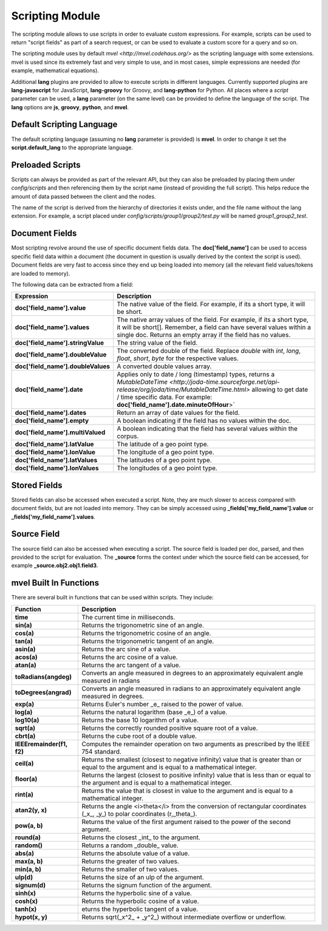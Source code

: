 Scripting Module
================

The scripting module allows to use scripts in order to evaluate custom expressions. For example, scripts can be used to return "script fields" as part of a search request, or can be used to evaluate a custom score for a query and so on.


The scripting module uses by default `mvel <http://mvel.codehaus.org/>` as the scripting language with some extensions. mvel is used since its extremely fast and very simple to use, and in most cases, simple expressions are needed (for example, mathematical equations).


Additional **lang** plugins are provided to allow to execute scripts in different languages. Currently supported plugins are **lang-javascript** for JavaScript, **lang-groovy** for Groovy, and **lang-python** for Python. All places where a `script` parameter can be used, a **lang** parameter (on the same level) can be provided to define the language of the script. The **lang** options are **js**, **groovy**, **python**, and **mvel**.


Default Scripting Language
--------------------------

The default scripting language (assuming no **lang** parameter is provided) is **mvel**. In order to change it set the **script.default_lang** to the appropriate language.


Preloaded Scripts
-----------------

Scripts can always be provided as part of the relevant API, but they can also be preloaded by placing them under `config/scripts` and then referencing them by the script name (instead of providing the full script). This helps reduce the amount of data passed between the client and the nodes.


The name of the script is derived from the hierarchy of directories it exists under, and the file name without the lang extension. For example, a script placed under `config/scripts/group1/group2/test.py` will be named `group1_group2_test`.


Document Fields
---------------

Most scripting revolve around the use of specific document fields data. The **doc['field_name']** can be used to access specific field data within a document (the document in question is usually derived by the context the script is used). Document fields are very fast to access since they end up being loaded into memory (all the relevant field values/tokens are loaded to memory).


The following data can be extracted from a field:


====================================  ==================================================================================================================================================================================================================================================================
 Expression                            Description                                                                                                                                                                                                                                                      
====================================  ==================================================================================================================================================================================================================================================================
**doc['field_name'].value**           The native value of the field. For example, if its a short type, it will be short.                                                                                                                                                                                
**doc['field_name'].values**          The native array values of the field. For example, if its a short type, it will be short[]. Remember, a field can have several values within a single doc. Returns an empty array if the field has no values.                                                     
**doc['field_name'].stringValue**     The string value of the field.                                                                                                                                                                                                                                    
**doc['field_name'].doubleValue**     The converted double of the field. Replace `double` with `int`, `long`, `float`, `short`, `byte` for the respective values.                                                                                                                                       
**doc['field_name'].doubleValues**    A converted double values array.                                                                                                                                                                                                                                  
**doc['field_name'].date**             Applies only to date / long (timestamp) types, returns a `MutableDateTime <http://joda-time.sourceforge.net/api-release/org/joda/time/MutableDateTime.html>` allowing to get date / time specific data. For example: **doc['field_name'].date.minuteOfHour**>`   
**doc['field_name'].dates**           Return an array of date values for the field.                                                                                                                                                                                                                     
**doc['field_name'].empty**           A boolean indicating if the field has no values within the doc.                                                                                                                                                                                                   
**doc['field_name'].multiValued**     A boolean indicating that the field has several values within the corpus.                                                                                                                                                                                         
**doc['field_name'].latValue**        The latitude of a geo point type.                                                                                                                                                                                                                                 
**doc['field_name'].lonValue**        The longitude of a geo point type.                                                                                                                                                                                                                                
**doc['field_name'].latValues**       The latitudes of a geo point type.                                                                                                                                                                                                                                
**doc['field_name'].lonValues**       The longitudes of a geo point type.                                                                                                                                                                                                                               
====================================  ==================================================================================================================================================================================================================================================================

Stored Fields
-------------

Stored fields can also be accessed when executed a script. Note, they are much slower to access compared with document fields, but are not loaded into memory. They can be simply accessed using **_fields['my_field_name'].value** or **_fields['my_field_name'].values**.


Source Field
------------

The source field can also be accessed when executing a script. The source field is loaded per doc, parsed, and then provided to the script for evaluation. The **_source** forms the context under which the source field can be accessed, for example **_source.obj2.obj1.field3**.


mvel Built In Functions
-----------------------

There are several built in functions that can be used within scripts. They include:


===========================  =================================================================================================================================================
 Function                     Description                                                                                                                                     
===========================  =================================================================================================================================================
**time**                     The current time in milliseconds.                                                                                                                
**sin(a)**                   Returns the trigonometric sine of an angle.                                                                                                      
**cos(a)**                   Returns the trigonometric cosine of an angle.                                                                                                    
**tan(a)**                   Returns the trigonometric tangent of an angle.                                                                                                   
**asin(a)**                  Returns the arc sine of a value.                                                                                                                 
**acos(a)**                  Returns the arc cosine of a value.                                                                                                               
**atan(a)**                  Returns the arc tangent of a value.                                                                                                              
**toRadians(angdeg)**        Converts an angle measured in degrees to an approximately equivalent angle measured in radians                                                   
**toDegrees(angrad)**        Converts an angle measured in radians to an approximately equivalent angle measured in degrees.                                                  
**exp(a)**                   Returns Euler's number _e_ raised to the power of value.                                                                                         
**log(a)**                   Returns the natural logarithm (base _e_) of a value.                                                                                             
**log10(a)**                 Returns the base 10 logarithm of a value.                                                                                                        
**sqrt(a)**                  Returns the correctly rounded positive square root of a value.                                                                                   
**cbrt(a)**                  Returns the cube root of a double value.                                                                                                         
**IEEEremainder(f1, f2)**    Computes the remainder operation on two arguments as prescribed by the IEEE 754 standard.                                                        
**ceil(a)**                  Returns the smallest (closest to negative infinity) value that is greater than or equal to the argument and is equal to a mathematical integer.  
**floor(a)**                 Returns the largest (closest to positive infinity) value that is less than or equal to the argument and is equal to a mathematical integer.      
**rint(a)**                  Returns the value that is closest in value to the argument and is equal to a mathematical integer.                                               
**atan2(y, x)**              Returns the angle <i>theta</i> from the conversion of rectangular coordinates (_x_, _y_) to polar coordinates (r,_theta_).                       
**pow(a, b)**                Returns the value of the first argument raised to the power of the second argument.                                                              
**round(a)**                 Returns the closest _int_ to the argument.                                                                                                       
**random()**                 Returns a random _double_ value.                                                                                                                 
**abs(a)**                   Returns the absolute value of a value.                                                                                                           
**max(a, b)**                Returns the greater of two values.                                                                                                               
**min(a, b)**                Returns the smaller of two values.                                                                                                               
**ulp(d)**                   Returns the size of an ulp of the argument.                                                                                                      
**signum(d)**                Returns the signum function of the argument.                                                                                                     
**sinh(x)**                  Returns the hyperbolic sine of a value.                                                                                                          
**cosh(x)**                  Returns the hyperbolic cosine of a value.                                                                                                        
**tanh(x)**                  eturns the hyperbolic tangent of a value.                                                                                                        
**hypot(x, y)**              Returns sqrt(_x^2_ + _y^2_) without intermediate overflow or underflow.                                                                          
===========================  =================================================================================================================================================
